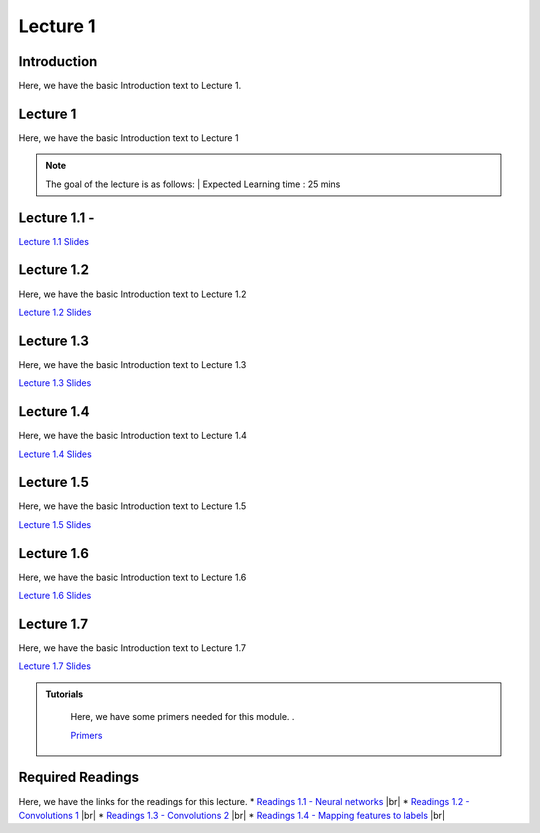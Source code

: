 Lecture 1
===============================
.. |br| raw:: html
  <br/>


Introduction
------------

Here, we have the basic Introduction text to Lecture 1.

Lecture 1
--------------

Here, we have the basic Introduction text to Lecture 1

.. note::
   The goal of the lecture is as follows:  |
   Expected Learning time : 25 mins 

Lecture 1.1 - 
---------------

`Lecture 1.1 Slides <https://drive.google.com/file/d/14QZvcjkyv0hOWmI3qy1zUoBrZeCToa2C/view?usp=sharing>`_

.. raw:: html

    <iframe width="560" height="315" src="https://www.youtube.com/embed/w42tfkq_HE4" title="YouTube video player" frameborder="0" allow="accelerometer; autoplay; clipboard-write; encrypted-media; gyroscope; picture-in-picture; web-share" allowfullscreen></iframe>
\

Lecture 1.2
--------------

Here, we have the basic Introduction text to Lecture 1.2

`Lecture 1.2 Slides <https://drive.google.com/file/d/1neogM1t7UY-Z149dUhPhjpzHdpl_KvV7/view?usp=sharing>`_ \


.. raw:: html

    <iframe width="560" height="315" src="https://www.youtube.com/embed/AxtZJkRfTVo" title="YouTube video player" frameborder="0" allow="accelerometer; autoplay; clipboard-write; encrypted-media; gyroscope; picture-in-picture; web-share" allowfullscreen></iframe>

\

Lecture 1.3
--------------
Here, we have the basic Introduction text to Lecture 1.3

`Lecture 1.3 Slides <https://drive.google.com/file/d/1qQxJiD30HTVAmy_VN-dJbWl-4yQ_Njw-/view?usp=sharing>`_

.. raw:: html

    <iframe width="560" height="315" src="https://www.youtube.com/embed/1dMcBz3RkVs" title="YouTube video player" frameborder="0" allow="accelerometer; autoplay; clipboard-write; encrypted-media; gyroscope; picture-in-picture; web-share" allowfullscreen></iframe>

\

Lecture 1.4
--------------
Here, we have the basic Introduction text to Lecture 1.4

`Lecture 1.4 Slides <https://drive.google.com/file/d/1Fn0FAv8JlLbNG--L6m-QtvS94grjtLYf/view?usp=sharing>`_

.. raw:: html

    <iframe width="560" height="315" src="https://www.youtube.com/embed/UbehOSbgmOw" title="YouTube video player" frameborder="0" allow="accelerometer; autoplay; clipboard-write; encrypted-media; gyroscope; picture-in-picture; web-share" allowfullscreen></iframe>

\

Lecture 1.5
--------------
Here, we have the basic Introduction text to Lecture 1.5

`Lecture 1.5 Slides <https://drive.google.com/file/d/1g_BEN2riN6n8Sy1mKhf7mVA_awfQcRH-/view?usp=sharing>`_

.. raw:: html

    <iframe width="560" height="315" src="https://www.youtube.com/embed/tqYpw5h5vHQ" title="YouTube video player" frameborder="0" allow="accelerometer; autoplay; clipboard-write; encrypted-media; gyroscope; picture-in-picture; web-share" allowfullscreen></iframe>

\

Lecture 1.6
--------------
Here, we have the basic Introduction text to Lecture 1.6

`Lecture 1.6 Slides <https://drive.google.com/file/d/1yQUsmxPN1kKY_ui9pnfTv0KXizh8YkGU/view?usp=sharing>`_

.. raw:: html
    <iframe width="560" height="315" src="https://www.youtube.com/embed/aVnYkvGm_Cc" title="YouTube video player" frameborder="0" allow="accelerometer; autoplay; clipboard-write; encrypted-media; gyroscope; picture-in-picture; web-share" allowfullscreen></iframe>

\

Lecture 1.7
--------------
Here, we have the basic Introduction text to Lecture 1.7    

`Lecture 1.7 Slides <https://drive.google.com/file/d/1fJprQJf0zGUbM3PbkLq94qJ86qtgcWEg/view?usp=sharing>`_

.. raw:: html

    <iframe width="560" height="315" src="https://www.youtube.com/embed/SGL0Cu80jH4" title="YouTube video player" frameborder="0" allow="accelerometer; autoplay; clipboard-write; encrypted-media; gyroscope; picture-in-picture; web-share" allowfullscreen></iframe>

\



.. raw:: html

   <style>
   .custom-note > .admonition-title {
       background-color: yellow;
   }
   </style>

.. admonition:: **Tutorials**
   :class: custom-warning

    Here, we have some primers needed for this module. .

    `Primers <https://drive.google.com/drive/folders/1ltWjanjSDK5aje0aKWp_-u8Zmt3occJV?usp=sharing>`_

.. raw:: html

   <style>
   .custom-warning {
       background-color: #f0b37e;
       padding: 10px;
   }
   .custom-warning > .admonition-title {
       color: #ffffff;
       background-color: #f0b37e;
       padding: 5px;
   }
    .custom-warning > .admonition.warning {
       background-color: #ffedcc;
   }
   </style>

Required Readings 
--------------
Here, we have the links for the readings for this lecture.
* `Readings 1.1 - Neural networks <https://drive.google.com/file/d/1xGuDtWLAQfYMVoof3jMrp3F6zrnTvKUW/view>`_  |br|
* `Readings 1.2 - Convolutions 1 <https://drive.google.com/file/d/1RVE78EiuJYm5R4aIDZ3t1dCVeh253qKn/view>`_ |br|
* `Readings 1.3 - Convolutions 2 <https://drive.google.com/file/d/1bquT_Ow7VbhLXtkuo6WfnhaChKyhlnpQ/view>`_ |br|
* `Readings 1.4 - Mapping features to labels <https://drive.google.com/file/d/1KTztH4bt_8RCG5glQCHviAqW-qH6WqrL/view>`_ |br|
